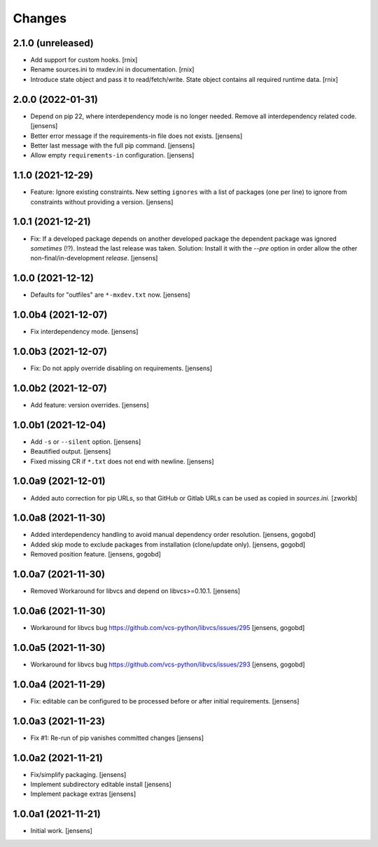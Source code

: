 Changes
=======

2.1.0 (unreleased)
------------------

- Add support for custom hooks.
  [rnix]

- Rename sources.ini to mxdev.ini in documentation.
  [rnix]

- Introduce state object and pass it to read/fetch/write. State object
  contains all required runtime data.
  [rnix]


2.0.0 (2022-01-31)
------------------

- Depend on pip 22, where interdependency mode is no longer needed.
  Remove all interdependency related code.
  [jensens]

- Better error message if the requirements-in file does not exists.
  [jensens]

- Better last message with the full pip command.
  [jensens]

- Allow empty ``requirements-in`` configuration.
  [jensens]

1.1.0 (2021-12-29)
------------------

- Feature: Ignore existing constraints.
  New setting ``ignores`` with a list of packages (one per line) to ignore from constraints without providing a version.
  [jensens]


1.0.1 (2021-12-21)
------------------

- Fix: If a developed package depends on another developed package the dependent package was ignored *sometimes* (!?).
  Instead the last release was taken.
  Solution: Install it with the `--pre` option in order allow the other non-final/in-development *release*.
  [jensens]


1.0.0 (2021-12-12)
------------------

- Defaults for "outfiles" are ``*-mxdev.txt`` now.
  [jensens]


1.0.0b4 (2021-12-07)
--------------------

- Fix interdependency mode.
  [jensens]


1.0.0b3 (2021-12-07)
--------------------

- Fix: Do not apply override disabling on requirements.
  [jensens]


1.0.0b2 (2021-12-07)
--------------------

- Add feature: version overrides.
  [jensens]


1.0.0b1 (2021-12-04)
--------------------

- Add ``-s`` or ``--silent`` option.
  [jensens]

- Beautified output.
  [jensens]

- Fixed missing CR if ``*.txt`` does not end with newline.
  [jensens]


1.0.0a9 (2021-12-01)
--------------------

- Added auto correction for pip URLs, so that GitHub or Gitlab URLs can be used as copied in `sources.ini`.
  [zworkb]


1.0.0a8 (2021-11-30)
--------------------

- Added interdependency handling to avoid manual dependency order resolution.
  [jensens, gogobd]

- Added skip mode to exclude packages from installation (clone/update only).
  [jensens, gogobd]

- Removed position feature.
  [jensens, gogobd]


1.0.0a7 (2021-11-30)
--------------------

- Removed Workaround for libvcs and depend on libvcs>=0.10.1.
  [jensens]


1.0.0a6 (2021-11-30)
--------------------

- Workaround for libvcs bug https://github.com/vcs-python/libvcs/issues/295
  [jensens, gogobd]


1.0.0a5 (2021-11-30)
--------------------

- Workaround for libvcs bug https://github.com/vcs-python/libvcs/issues/293
  [jensens, gogobd]


1.0.0a4 (2021-11-29)
--------------------

- Fix: editable can be configured to be processed before or after initial requirements.
  [jensens]


1.0.0a3 (2021-11-23)
--------------------

- Fix #1: Re-run of pip vanishes committed changes
  [jensens]


1.0.0a2 (2021-11-21)
--------------------

- Fix/simplify packaging.
  [jensens]

- Implement subdirectory editable install
  [jensens]

- Implement package extras
  [jensens]


1.0.0a1 (2021-11-21)
--------------------

- Initial work.
  [jensens]
